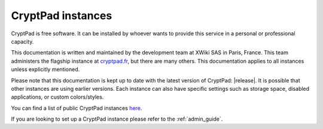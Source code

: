 .. _cryptpad_instances:

CryptPad instances
==================

CryptPad is free software. It can be installed by whoever wants to provide this service in a personal or professional capacity.

This documentation is written and maintained by the development team at XWiki SAS in Paris, France. This team administers the flagship instance at `cryptpad.fr <https://cryptpad.fr>`__, but there are many others. This documentation applies to all instances unless explicitly mentioned.

Please note that this documentation is kept up to date with the latest version of CryptPad: |release|. It is possible that other instances are using earlier versions. Each instance can also have specific settings such as storage space, disabled applications, or custom colors/styles.

You can find a list of public CryptPad instances `here <https://cryptpad.org/instances>`_.

If you are looking to set up a CryptPad instance please refer to the :ref:`admin_guide`.
